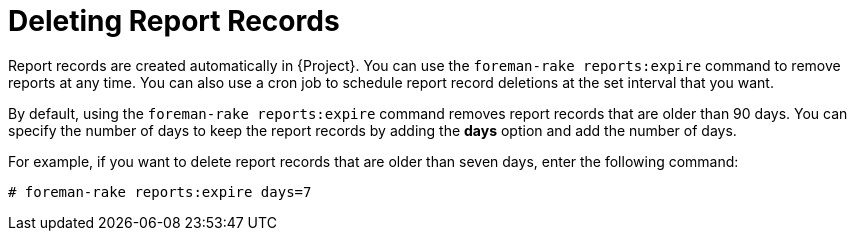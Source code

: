 [id="Deleting_Report_Records_{context}"]
= Deleting Report Records

Report records are created automatically in {Project}.
You can use the `foreman-rake reports:expire` command to remove reports at any time.
You can also use a cron job to schedule report record deletions at the set interval that you want.

By default, using the `foreman-rake reports:expire` command removes report records that are older than 90 days.
You can specify the number of days to keep the report records by adding the *days* option and add the number of days.

For example, if you want to delete report records that are older than seven days, enter the following command:

----
# foreman-rake reports:expire days=7
----
